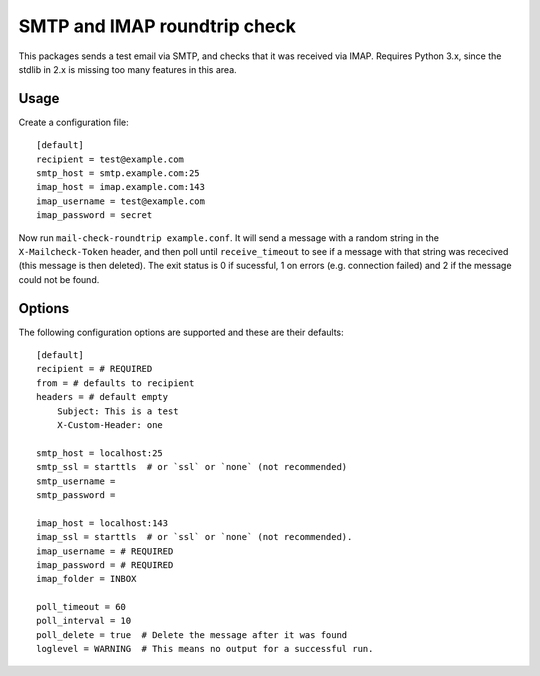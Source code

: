 =============================
SMTP and IMAP roundtrip check
=============================

This packages sends a test email via SMTP, and checks that it was received via
IMAP. Requires Python 3.x, since the stdlib in 2.x is missing too many features
in this area.


Usage
=====

Create a configuration file::

    [default]
    recipient = test@example.com
    smtp_host = smtp.example.com:25
    imap_host = imap.example.com:143
    imap_username = test@example.com
    imap_password = secret

Now run ``mail-check-roundtrip example.conf``. It will send a message with a
random string in the ``X-Mailcheck-Token`` header, and then poll until
``receive_timeout`` to see if a message with that string was rececived (this
message is then deleted). The exit status is 0 if sucessful, 1 on errors (e.g.
connection failed) and 2 if the message could not be found.


Options
=======

The following configuration options are supported and these are their defaults::

    [default]
    recipient = # REQUIRED
    from = # defaults to recipient
    headers = # default empty
        Subject: This is a test
        X-Custom-Header: one

    smtp_host = localhost:25
    smtp_ssl = starttls  # or `ssl` or `none` (not recommended)
    smtp_username =
    smtp_password =

    imap_host = localhost:143
    imap_ssl = starttls  # or `ssl` or `none` (not recommended).
    imap_username = # REQUIRED
    imap_password = # REQUIRED
    imap_folder = INBOX

    poll_timeout = 60
    poll_interval = 10
    poll_delete = true  # Delete the message after it was found
    loglevel = WARNING  # This means no output for a successful run.
